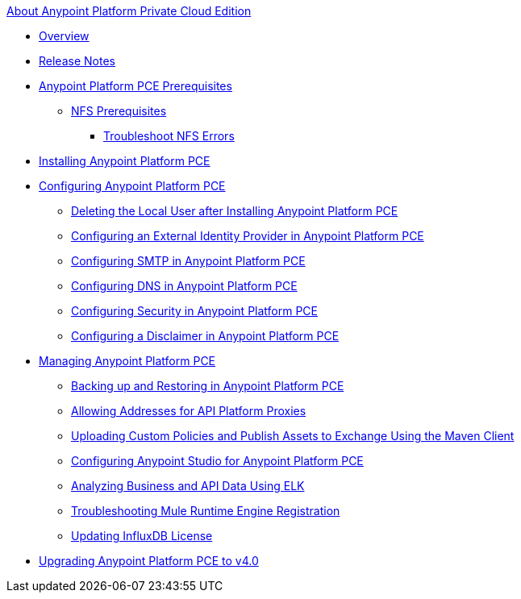 .xref:index.adoc[About Anypoint Platform Private Cloud Edition]
* xref:index.adoc[Overview]
* xref:pce-release-notes.adoc[Release Notes]
* xref:install-checklist.adoc[Anypoint Platform PCE Prerequisites]
 ** xref:verify-nfs.adoc[NFS Prerequisites]
  *** xref:troubleshoot-nfs.adoc[Troubleshoot NFS Errors]
* xref:install-workflow.adoc[Installing Anypoint Platform PCE]
* xref:config-workflow.adoc[Configuring Anypoint Platform PCE]
 ** xref:install-disable-local-user.adoc[Deleting the Local User after Installing Anypoint Platform PCE]
 ** xref:install-config-ldap-pce.adoc[Configuring an External Identity Provider in Anypoint Platform PCE]
 ** xref:access-management-SMTP.adoc[Configuring SMTP in Anypoint Platform PCE]
 ** xref:access-management-dns.adoc[Configuring DNS in Anypoint Platform PCE]
 ** xref:access-management-security.adoc[Configuring Security in Anypoint Platform PCE]
 ** xref:access-management-disclaimer.adoc[Configuring a Disclaimer in Anypoint Platform PCE]
* xref:operating-about.adoc[Managing Anypoint Platform PCE]
 ** xref:backup-and-disaster-recovery.adoc[Backing up and Restoring in Anypoint Platform PCE]
 ** xref:config-add-proxy-allowlist.adoc[Allowing Addresses for API Platform Proxies]
 ** xref:custom-policies.adoc[Uploading Custom Policies and Publish Assets to Exchange Using the Maven Client]
 ** xref:config-studio.adoc[Configuring Anypoint Studio for Anypoint Platform PCE]
 ** xref:ext-analytics-elk.adoc[Analyzing Business and API Data Using ELK]
 ** xref:register-server.adoc[Troubleshooting Mule Runtime Engine Registration]
 ** xref:license-influx-update.adoc[Updating InfluxDB License]
* xref:upgrade.adoc[Upgrading Anypoint Platform PCE to v4.0]
